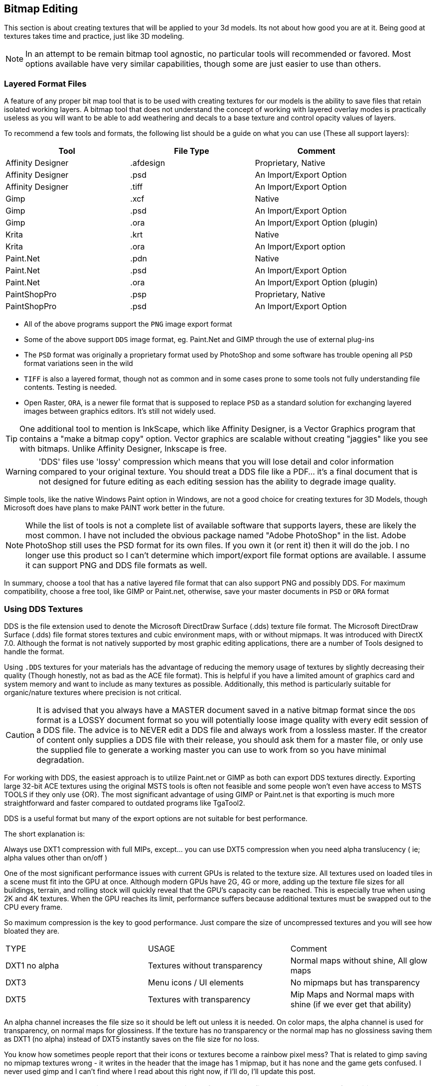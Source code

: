 == Bitmap Editing

This section is about creating textures that will be applied to your 3d models. Its not about how good you are at it.  Being good at textures takes time and practice, just like 3D modeling.

[NOTE]
In an attempt to be remain bitmap tool agnostic, no particular tools will recommended or favored.  Most options available have very similar capabilities,  though some are just easier to use than others.

=== Layered Format Files

A feature of any proper bit map tool that is to be used with creating textures for our models is the ability to save files that retain isolated working layers.  A bitmap tool that does not understand the concept of working with layered overlay modes is practically useless as you will want to be able to add weathering and decals to a base texture and control opacity values of layers.  

To recommend a few tools and formats, the following list should be a guide on what you can use (These all support layers):

|===
| Tool                  | File Type |   Comment 

| Affinity Designer     | .afdesign |   Proprietary, Native
| Affinity Designer     | .psd      |   An Import/Export Option
| Affinity Designer     | .tiff     |   An Import/Export Option
| Gimp                  | .xcf      |   Native
| Gimp                  | .psd      |   An Import/Export Option
| Gimp                  | .ora      |   An Import/Export Option (plugin)
| Krita                 | .krt      |   Native
| Krita                 | .ora      |   An Import/Export option
| Paint.Net             | .pdn      |   Native
| Paint.Net             | .psd      |   An Import/Export Option
| Paint.Net             | .ora      |   An Import/Export Option (plugin)
| PaintShopPro          | .psp      |   Proprietary, Native
| PaintShopPro          | .psd      |   An Import/Export Option
|===


* All of the above programs support the `PNG` image export format
* Some of the above support `DDS` image format, eg. Paint.Net and GIMP through the use of external plug-ins
* The `PSD` format was originally a proprietary format used by PhotoShop and some software has trouble opening all `PSD` format variations seen in the wild
* `TIFF` is also a layered format, though not as common and in some cases prone to some tools not fully understanding file contents. Testing is needed.
* Open Raster, `ORA`, is a newer file format that is supposed to replace `PSD` as a standard solution for exchanging layered images between graphics editors. It's still not widely used.

[TIP]
One additional tool to mention is InkScape, which like Affinity Designer, is a Vector Graphics program that contains a "make a bitmap copy" option.  Vector graphics are scalable without creating "jaggies" like you see with bitmaps. Unlike Affinity Designer, Inkscape is free.


[WARNING]
'DDS' files use 'lossy' compression which means that you will lose detail and color information compared to your original texture.  You should treat a DDS file like a PDF... it's a final document that is not designed for future editing as each editing session has the ability to degrade image quality.

Simple tools, like the native Windows Paint option in Windows, are not a good choice for creating textures for 3D Models, though Microsoft does have plans to make PAINT work better in the future.

[NOTE]
While the list of tools is not a complete list of available software that supports layers, these are likely the most common.  I have not included the obvious package named "Adobe PhotoShop" in the list.  Adobe PhotoShop still uses the PSD format for its own files. If you own it (or rent it) then it will do the job.  I no longer use this product so I can't determine which import/export file format options are available.  I assume it can support PNG and DDS file formats as well.

In summary, choose a tool that has a native layered file format that can also support PNG and possibly DDS.  For maximum compatibility, choose a free tool, like GIMP or Paint.net, otherwise, save your master documents in `PSD` or `ORA` format

=== Using DDS Textures

DDS is the file extension used to denote the Microsoft DirectDraw Surface (.dds) texture file format. The Microsoft DirectDraw Surface (.dds) file format stores textures and cubic environment maps, with or without mipmaps. It was introduced with DirectX 7.0. Although the format is not natively supported by most graphic editing applications, there are a number of Tools designed to handle the format.

(((Texture, "DDS FILES")))
Using `.DDS` textures for your materials has the advantage of reducing the memory usage of textures by slightly decreasing their quality (Though honestly, not as bad as the ACE file format). This is helpful if you have a limited amount of graphics card and system memory and want to include as many textures as possible. Additionally, this method is particularly suitable for organic/nature textures where precision is not critical.

[CAUTION]
It is advised that you always have a MASTER document saved in a native bitmap format since the `DDS` format is a LOSSY document format so you will potentially loose image quality with every edit session of a DDS file.  The advice is to NEVER edit a DDS file and always work from a lossless master.  If the creator of content only supplies a DDS file with their release, you should ask them for a master file, or only use the supplied file to generate a working master you can use to work from so you have minimal degradation.

For working with DDS, the easiest approach is to utilize Paint.net or GIMP as both can export DDS textures directly. Exporting large 32-bit ACE textures using the original MSTS tools is often not feasible and some people won't even have access to MSTS TOOLS if they only use {OR}.  The most significant advantage of using GIMP or Paint.net is that exporting is much more straightforward and faster compared to outdated programs like TgaTool2.

DDS is a useful format but many of the export options are not suitable for best performance.  

The short explanation is:

Always use DXT1 compression with full MIPs, except...  you can use DXT5 compression when you need alpha translucency ( ie; alpha values other than on/off )

One of the most significant performance issues with current GPUs is related to the texture size. All textures used on loaded tiles in a scene must fit into the GPU at once. Although modern GPUs have 2G, 4G or more, adding up the texture file sizes for all buildings, terrain, and rolling stock will quickly reveal that the GPU's capacity can be reached. This is especially true when using 2K and 4K textures. When the GPU reaches its limit, performance suffers because additional textures must be swapped out to the CPU every frame.

So maximum compression is the key to good performance. Just compare the size of uncompressed textures and you will see how bloated they are.

(((Texture, "DXT COMPRESSION")))

|===
|    TYPE           | USAGE                            | Comment
|    DXT1 no alpha  | Textures without transparency    | Normal maps without shine, All glow maps
|    DXT3           | Menu icons / UI elements         | No mipmaps but has transparency
|    DXT5           | Textures with transparency       | Mip Maps and Normal maps with shine (if we ever get that ability)
|===

An alpha channel increases the file size so it should be left out unless it is needed. On color maps, the alpha channel is used for transparency, on normal maps for glossiness. If the texture has no transparency or the normal map has no glossiness saving them as DXT1 (no alpha) instead of DXT5 instantly saves on the file size for no loss. 

You know how sometimes people report that their icons or textures become a rainbow pixel mess? That is related to gimp saving no mipmap textures wrong - it writes in the header that the image has 1 mipmap, but it has none and the game gets confused. I never used gimp and I can't find where I read about this right now, if I'll do, I'll update this post.

[TIP]
Ensure you are keeping uncompressed versions of the source files that you can load for editing so you don't accumulate compression artifacts.

With *GIMP*, you would use `export as` and then chose `select file type` and set the options for DDS such as Compression, MIPMAP, etc. Latest versions if GIMP seem to come with DDS support so no post-install plugin is needed.

With *Paint.net* versions newer than 4.2.2, DDS support comes bundled with the program. You would use the `save as` option and `save as type:  DDS`. In the Save Settings window, you would select *DXT1* and under *Error Metric*, and check *Generate Mip Maps* and *Use Best Quality*.


== Using ACE Textures

{msts} uses a proprietary Kuju image file format known as ACE (extension `.ACE`).  ACE files are used for textures applied to shapes and the bitmaps used for the cab panels and controls aka. bitmap ACE's.

[NOTE]
A conversion utility called `makeace.exe` was supplied with {MSTS}. Newer tools have been created that eliminate some of the limitations that come with the original and updated `makeace` program.

=== ACE File Types:

Solid::  these are created by converting 24-bit BMP or TGA files and the resulting ACE file contains only solid pixels.  You might use such ACE files for the general texture detail on buildings and trains you are creating.

Trans:: these are created by converting 32-bit TGA files and specifying the transparency mask option.  The resulting ACE file will contain both solid pixels and transparent pixels.  You can still use solid areas of this ACE type for the general texture detail on your object but in addition you can use areas containing transparent pixels for details such as railings, ladders and other areas that require the appearance of a "hole" in your object.  This is also a good choice for simple cab backgrounds and controls.

Alpha:: these are creating by converting 32-bit TGA files and not specifying the transparency mask option.  The resulting ACE files will contain solid and both partially and completely transparent pixels.  This texture type can be used in a similar way to the Trans type, except it also allows you to create effects such as tinted windows.

=== ACE File Compression

No compression:: the image is stored uncompressed.

ZLib compression:: this is a lossless compression technique similar to that used by programs such as PKZIP and WinZip.

DXT compression:: this is a lossy technique that can only be used for Solid and Trans type texture ACE files.  It may crate unwanted arifacts.

[WARNING]
DXT compression cannot be used for bitmap ACE files.

[NOTE]
For Alpha type ACE files you cannot use DXT, so the recommended option is ZLib.

[TIP]
I'm relatively sure that even the updated Makeace only supports textures up to 1024 x 1024 in size.


=== Preparing a texture

.When creating textures. remember
[quote, Erick Cantu]
Texture mapping needs to be intuitive and functional.

Probably the best way to start a texture file is to create a background layer that contains the primary colors of your final model.  If your base model is primarily "Tuscan Red", then fill your background with "Tuscan Red".  Variants for Pennsylvania, for example, would be RED rgb(121,68,59), BROWN rgb(111,78,55), TAN rgb(166,123,91).  Many tools allow you to enter a RGB color value into your editor.

You don't need to complete your texture before you apply it to your 3D Model.  Even using the single base color would be OK.

For texture size, consider working with 2048x2048 textures.  Try to avoid creating multiple smaller texture files versus one large file.  You can always shrink your texture to 1024x1024 when all your work is done as the coordinate mapping will remain relative as long as the proportions remain the same.  You could not, however, adjust 2048x2048 to 2048x1024 though, keep that in mind.

If your model is wide but not tall, as many vehicle models are, then you might consider starting with a 2048x1024 texture size, provided that you are only creating content for Open Rails.  Open Rails will not have issues with textures that are not square, unlike {msts}.  

Once you have created your base texture for your model, you should a) Save it in the native format of your editor or in one of the Layered formats like `PSD` or `ORA`. b) Save a copy in `PNG` format for use with Blender.  Copy the `PNG` file to your project folder for your current model so it is easily available during a Blender working session.

Keep in mind that some people who might consider repainting your model will want to make use of their own photographs of actual vehicles or buildings.  This means that it would be "unkind" to these "re-skinners" if you were to split up the sides of your model into multiple sections as they would have difficulty getting the sections to rejoin cleanly.  Try to keep the side and top views as continuous shapes in your model and your textures.  However, if the model is unlikely to be reskinned by 3rd parties, then you can conceiveably create a separate texture for each section of the model.  This will allow you to rejoin the sections as needed.

=== Tools

Measurements from photos.  Not perfect... but it helps.

https://eleif.net/photomeasure

image::images/_measure00.png[]


==== Decals

(((Texture, "Decals")))
A newer concept, and one championed by the NAVS technique, is to use a separate bitmap or multiple bitmaps to generate various car numbers without having the numbers backed into the main bitmap.  This gives added flexibility to car rosters as custom car numbers are easily generated without resorting to difficult post-release editing of `.ACE` files and many have done in the past.

A DECAL is a small section of the main model that has a smaller `3d plane` object floated just above the surface of the model. This plane is assigned a set of UV coordinates that map to a specific number or numbers desired on a particular car.   Using the {or}  `INCLUDE` statement in a WAG or ENG file, you can specify decal mapping using the `FreightAnim` keyword to locate the related decal `S` file(s).

I'll share a Decal creation technique here using Python code for the so inclined.  The benefits of a code approach is you have a nearly exact idea of how the texture is laid out and can easily adjust the layout to your needs.  The disadvantage is that you have to have Python installed on your computer alonng with required packages.  If you are not comfortable with Python, then you can use the following method to lay out your decals.

[NOTE]
The Python PIP library currently has a limitation where it requires a version of python 3 no newer than 3.12.


=== Coding alternatives

For the more software minded, Python 3 can be used to layout your textures using a Python package named PILLOW, (PIL for short).  Now this won't be a guide for using Python or Pillow, but I will share how I have been able to layout sections of a texture to create absolute placement and sizes for UV coordinates using code.

(((PYTHON, "Example DECAL Layout")))

[source,python]
----
#!/usr/bin/python

from PIL import Image, ImageDraw, ImageFont

#from PIL import *

meter = 146

# This layout was used for a flatcar sides and end reporting marks that were assigned
# to `plane` objects that were "shrink-wrapped" to the main body in Blender.

if __name__ == '__main__':
    height = 2048
    width = 2048
    image = Image.new(mode='L', size=(height, width), color=255)

    draw = ImageDraw.Draw(image)

    # get a font from the LOCAL FOLDER
    # You need a local font for this to work.
    # get a font (disabled for now)
    #fnt = ImageFont.truetype("Hack-Regular.ttf", 40)


    # get a drawing context
    #draw.text((1,300),"^^^ Side",font=fnt)
    draw.rectangle(((10,5), (10+952,5+194)), fill = "black")

    # Draw End A
    #draw.text((1100,300),"End -->",font=fnt)

    draw.rectangle(((1000,5),(1000+554,5+505)),fill = "black")

    # get a drawing context
    #draw.text((1,300),"^^^ Side",font=fnt)
    draw.rectangle(((10,5+510), (10+952,5+194+510)), fill = "black")

    # Draw End A
    #draw.text((1100,300),"End -->",font=fnt)

    draw.rectangle(((1000,5+510),(1000+554,5+505+510)),fill = "black")

    # get a drawing context
    #draw.text((1,300),"^^^ Side",font=fnt)
    draw.rectangle(((10,5+510*2), (10+952,5+194+510*2)), fill = "black")

    # Draw End A
    #draw.text((1100,300),"End -->",font=fnt)

    draw.rectangle(((1000,5+510*2),(1000+554,5+505+510*2)),fill = "black")

        # get a drawing context
    #draw.text((1,300),"^^^ Side",font=fnt)
    draw.rectangle(((10,10+510*3), (10+952,10+194+510*3)), fill = "black")

    # Draw End A
    #draw.text((1100,300),"End -->",font=fnt)

    draw.rectangle(((1000,5+510*3),(1000+554,5+505+510*3)),fill = "black")

    del draw

    image.save("out.png","PNG")
----

I have also been able to automate the creation of various number styles with Alpha channel backgrounds.  This technique utilizes TTF fonts to create each number as a 64x64 image that can be called as a separate decal.  While not super efficient, it could allow for widely varying car numbers without too much effort. For USA, this method would rely on 6 separate decals and extra number slots would need a blank 64x64 alpha image.

Using this method is still in the experimental stage for me... but it is something I'm looking forward to making a standard technique I employ

(((PYTHON, "Example Reporting Marks")))

[source,python]
----
#!/usr/bin/python
"""Script to generate small bitmaps with white numbers on
an alpha background for reporting marks.
 The output is a set of TGA files and a master file with 
 items merged


Basic usage:
$ python3 reportingmark.py  (No file options are needed)

You need to edit values in the top of this file to change defaults
This code has been tested with Python 3.10.4 and requires the use of
the Python package "PILLOW".

To install PILLOW, use:

python3 -m pip install --upgrade pip
python3 -m pip install --upgrade Pillow

=============================

Author: Pete Willard
Email: petewillard@gmail.com
Website: RailSimStuff.com
Date: June 8, 2023


Well, numbers make sense but you never know, there
is this guy at RailSimStuff.com that puts numbers
on !@#$%^&*() characters.

The TTF font you plan to use does not need to be installed in the system.
The TTF file just needs to be inthe same folder as the python script.

"""

from PIL import Image, ImageDraw, ImageFont, ImageOps
from pathlib import Path
import os


# all reporting mark numbers must be the same length
numberList = "120079","120100","120186","120156"
elements = len(numberList)
element0 = numberList[0]
len_element0 = len(element0)
len_number = len(numberList)

# Reporting Mark - Road Name - refer to font PDF to know which chars make the
# correct lettering
rm = "NS"
len_rm = len(rm)


# Gap Size (NOTE: Not all railsimstuff fonts have a *space* character)
# Mileage may vary
space = "  "
len_space = len(space)

# Lettering height and width
height = 64
multiply = len_rm + len_space + len_element0
width = 54 * multiply  # 64 * 10

print ("height = ",height)
print ("width =  ", width)
# You will need to tweak these values below based on the
# specific font being used so it fits the 'box' correctly
fontSize = 68       # Pitch
fontHorz = 20       # Start Position
fontVert = -4       # Start Position
pathToFont = "nslogo.ttf"   # Should be in the local folder where the Script is
fontColor = "255"           # 255 = white


print(pathToFont)

if __name__ == '__main__':

    image = Image.new('RGB', (1024, 1024), color=0)
    image.save('decal.tga', 'tga')

    # get the font
    #

    fnt = ImageFont.truetype(pathToFont, fontSize)


    #"""
    # Draw Character Black on White Background
    # then invert to White on Black Background (it's just easier)
    # since we can rely on defaults

    #We are looping through each member of the numberList
    #and writing out each character result individually
    #"""

    count = 0

    for elements in numberList:
        output = rm + ' ' + elements
        #output = 'NS !@)!&^'
        print (output)
        #Setup
        image = Image.new(mode='L', size=(width, height), color=0)
        draw = ImageDraw.Draw(image)
        #
        draw.text((fontHorz,fontVert),output,font=fnt,fill=255)
        #draw.text((10,),output,font=fnt,fill=255)



        # Save out the results

        out = str(count) +".tga"
        count = count +1

        # Not the most efficient routines
        # but I'm still designing this next section

        image.save(out,"TGA")

    img1 = Image.open(r"decal.tga") # Create a blank to paste into
    row = 0
    for items in range(count):
        img2 = str(items) + ".tga"
        img = Image.open(img2)
        img1.paste(img, (0,row), mask = img)

        row = row + 64

    img1.save("decal1.tga") # remove working copy
    os.remove("decal.tga")

# Well, it was SUPPOSED to make an alpha channel... :(
# Still working on it.    

----



=== Layering Basics

When working on a texture for a model, you are going to want to add bitmap layers that help to achieve the desired final result.  This means being able to adjust the parameters and effects that each layer brings to the final result.  These include making layers with more opacity so the details of lower layers are not obscured, or adding upper layers that contain effects for Grime, Rust, Dirt, Dust, as explained in the now lost "Painting Guide" that once existed on the 3DTrains.com website.  

[NOTE]
Since the 3DTrains website is now off the Internet, some of the things that I learned from that website will be shared here.  Hopefully, 3dTrains folks don't mind that I've tried to share that information here as a sort of archive of what was at the website.

There was an explanaion there that you would have you add four NEW layers to your base image and name them Grime, Rust, Dirt and Dust. 


(((Texture, "LAYERING TECHNIQUE")))

==== Grime Layer

* Set the airbrush tool to a width between 150 and 200
* Select a black color, lets say RGB 10,10,10, for example
* Spray all over the layer making sure it looks uneven and spotty
* Now *hide* this layer from view

==== Rust Layer

* With the same airbrush settings, choose a rust color like RGB 136,57,4
* Make sure its sprayed on so you can still see through it.
* Now *hide* this layer from view

==== Dirt Layer

* With the same airbrush settings, choose a yellowish/brown color like RGB 126,113,38
* Make sure its sprayed on so you can still see through it.
* Now *hide* this layer from view

==== Dust Layer

* With the same airbrush settings, choose a light color like RGB 192,192,192
* Make sure its sprayed on so you can still see through it.
* Un-hide all the layers

==== Finalization of effects

* Set the transparency/opacity properties of each of the new layers to somewhere between 10 and 30 percent
* Adjust the percentages of each weathering layer to get the best effects 
* Save the file in the layered format
* Save a copy in the PNG format for use with Blender

=== Applying Fonts and Lettering

With the layered format file open, create a new layer just above the BASE layer in the document.  This will make sure that the lettering being added is below the weathering effects. 

[NOTE]
While it might seem like a shameless plug for my website, you will find a number of railroad related fonts at http://www.railsimstuff.com to help with adding lettering and logo details to your textures.  In case you are wondering, the fonts are all free and I make no money from this web site, in fact it only costs me money to keep it running so it is a labor of love that I have provided for nearly 20 years.

As mentioned above, the opacity of the  DECAL layer should also be adjusted so it does not hide underlying details.  The effect for decals though needs to resemble having been painted on, so the opacity will mbe much closer to 75% versus a lower value.


==== Layering Tips from Erick

.Eric Cantu on Weathering
[Quote, Erick Cantu]
When I'm walking around, I often find myself taking photographs of dirt, gravel, grass, concrete, and the like. You might think that I take these photos to use as textures. You're sort or right, but mostly wrong. I take these photos primarily to create layer masks used in weathering cars.

(((Texture, "Layering Tips")))

The master textures for all of my cars are always set up like this, from top to bottom:

1. A top mask to keep the overall image tidy
2. Any standalone parts that need to not be affected by the shadow layer
3. A highlight layer which adds a little bit of highlight to selected areas
4. A shadow map which contains the bulk of the detail, including panel lines, ribs, and so on
5. Several weathering layers
6. Car markings
7. The base colour layer
8. A wireframe layer for reference (I never look at my cars in shape viewer as I'm painting - first, it wouldn't work, second, the wireframe layer makes it unnecessary)

Here's an example of a simple weathering technique. Freight cars get beaten up pretty severely on the road. They often end up with dents, gouges, and scratches. We can easily create textures for gouges and scratches with photographs of grass. I start with this photo:

image::images/grass.jpg[]


I then turn it to greyscale and darken it significantly while bumping up the contrast:

image::images/grass-contrast.jpg[]


When you use a greyscale image as a layer mask, pure white areas will be opaque, while pure black areas will be transparent, with values in between being semi-transparent to varying degrees. It's an opacity map. I can then take a photograph or dirt, or really any image of the right size with some dark colour, apply this image as a layer mask, set the properties to "multiply," and end up with dark, scratchy areas all over the carbody. But I can milk that image some more. If you're trying to maximize your output while minimizing your time, it pays to get the most out of all of your resources. I copy the layer, rotate it 180 degrees, invert the colours, and set the properties to "addition." I decrease the opacity to 30%. The end result is this:

image::images/grass-final.jpg[]

Because the textures for the car are not perfectly symmetrical, it's hard to tell that the light, additive layer is the same image as the dark layer, but rotated 180 degrees. Similarly, I can rotate both images 180 degrees, change the opacity values slightly, and add perhaps another layer of spotty dirt, and those same layers easily create a carbody that looks totally different. You could go back to the original image and flip the scratch layers horizontally for a third carbody, or vertically for a fourth.

I am always on the lookout for walls with streaks of dirt from the rain, rusty metal, or anything that looks patchy. You can get so many great layer masks from those things, and most of us are carrying a perfectly-adequate camera in our pockets these days anyway. I used to hate weathering. Now it's quite easy and enjoyable, taking very little of my time.


== Working with Alpha Channels

Historically, {MSTS} has relied heavily on image transparency, the alpha channel in an image, to show intricate details on a model by applying a texture you can see through instead of having to model the actual shapes, thus replacing many object faces with a surface.  It doesn't always work well, but has been used heavily by creators wanting to keep poly counts to a minimum.

In addition, you would use Alpha Channels in an image to create the translucency you see when looking at/through glass such as a window.

Both of these techniques require that you start with an image format that understands the concept of a transparency mask.  In the case of "image cutting", you would rely on a 1 bit Alpha channel that is either see through or opaque, however, in the case of a a Window, whis is semi opaque, you would rely on a 8 bit Alpha channel with 255 shades of gray between Full Black (transparent) and Full white (opaque).

The tricky part is that every bitmap manipulation tool, GIMP, Paint.NET, PaintShop Pro, etc has their own idea about how to manipulate this Alpha Masking.

*  You can't just use ANY bitmap editor to edit files for transparency manipulation... you need one that actually understands files (like TGA) with an alpha channel embedded.
*  If you use TGA tools, it can separate the MAIN texture from the ALPHA channel and allow you to edit them separately (but they need to come back together at some point, as in - with a TGA FILE.)
*  A .bmp FILE "technically" cannot contain and Alpha Channel... so if you are using a .BMP file... the alpha channel will just be *gone* and it would be something you need to fix/recover.

[NOTE]
There are many formats of BMP bitmap file, including those with alpha channel support. The catch is that those such formats are not commonly encountered on Windows, and most bitmap editors won't edit or deal with them correctly. Therefore, its best to just consider that `.BMP` has no Alp[ha channel support... so just use `.TGA` or `.PNG`.

=== ACEIT

AceIt is a program designed to produce Kuju ACE format texture files from many common image formats. It is intended to be used as a replacement for the the {MSTS} supplied tools `makeace` and `makeacewin` tools.

Aceit contains the newest and best methods for working with .ace files. 

* You start with a .bmp file which you can generate using MS Paint or other drawing program. (Unless your texture has an alpha channel (transparency) then you would generate a .tga file). 
* Then run Aceit. 
* Enter as the input the .bmp file you created then enter where the output will go (usually your routes texture folder)
* Then finally, save it.


=== TGATOOL2 and MAKEACE tools

If you want to continue to work with `.ace` file format defined by {MSTS}, then these 2 tools, TGATool2 and Makeace were pretty much the starting point for texture manipulation. These tools are quite old.

TGATool2:: a standalone program for working with the `.bmp`. Targa `.TGA` and `.Ace` files used by Trainsim.  It works in conjuction with the MAKEACE utility. There is an updated version in ACEIT.

MakeAce:: The MakeACE utility converts industry-standard image file formats into the Kuju image file format known as ACE (extension .ACE) which can be used with
Microsoft Train Simulator.  MakeACE supports Windows Bitmap files (extension .BMP) which contain 24-bit RGB encoded images and Truevision Targa files
(extension .TGA) which contain 24-bit RGB encoded or 32-bit RGBA (Red, Green, Blue + alpha "translucency" channel) encoded images.

[NOTE]
The default Makeace utility that was supplied with {MSTS} has limitations and it is highly recommended that you replace it with the ACEIT utility. At the very least, get the MSTS TOOLS 1.4 update. 


[NOTE] 
I no longer recommend using TGAtools2 from MGGrapphics unless you are just trying to recover images from existing ACE files.

When you need to modify a texture that has been saved in the .ace file format, TGATools2A is typically the software of choice for opening the .ACE file. You can obtain TGATools2A through an Ace-It utility installation. Once you have the .ace file open in TGATools2A, it's advisable to promptly save it as a .tga file.

While the .ace format is primarily used within MSTS (Microsoft Train Simulator), the Targa format (.tga) is more versatile and compatible with a wider range of software applications. TGATools2A offers the capability to independently edit the color and alpha components of the texture. Alternatively, you can also open the .tga file in software like Photoshop and make direct edits.

[TIP]
It's important to understand that simply "applying alpha" to any texture and expecting it to function seamlessly on any model is not always feasible. While it's possible to "transparently remove" portions of a model by adding an alpha channel to the texture, it may also be necessary to modify the shape file to properly utilize the alpha component of the texture. However, if your goal is to merely correct the existing alpha, and the shape is already set up for it, these considerations may not be applicable in this context.


=== DXTBMP

This is a tool that is also available from MWGFX website, as is TGATOOLS2.  Images can be passed to any paint program for editing in 24 bit and then re-imported and saved in any of the 16/24/32 bit formats.  Transparency (Alpha) channel of textures can be viewed and edited separately from the main image.  It supports `.DDS` files.


Example Session: 

* Open the "Original " ace with the alpha included. 
* Under the "Alpha " setting go to extract the alpha. 
* Click kbd:[yes] , kbd:[ok] 
* Name the "alpha" you extracted and place in the `ace` you created.
* Open your image with DXTBMP and import the "Alpha" into your image. 
* At the bottom of the "Alpha" setting,  Click kbd:[Apply Alpha to Image] and you should be done. 

[NOTE]
This applies too both `ace` and `dds` files

[TIP]
It's really just easier to use a tool like Paint.net for creating the `.DDS` file.

<<<

=== Alpha materials in Blender

If you want to just keep your hair in your head, versus pulling it out... here is my recommendation.

* Use Paint.Net or GIMP (if you have a few bucks, Affinity Designer)
* Use the NATIVE format of your selected Bitmap Editor as your master file. (They will support "layers")
* Export your bitmaps in TGA or PNG format for use as Blender Texture files.

[NOTE]
Affinity does not support exporting to DDS, but use Paint.NET or GIMP to export the file used by Blender to DDS format.

When you finally export your model(s) to the `S` file format using the MSTS Exporter script, export the DDS format from Paint.net or GIMP as a following step.

==== The Shader Editor

If you were look at a typical setup in the shader editor for a texture that contains an alpha channel, you would see this.

image::images/alpha1.PNG[]

It looks pretty straight-forward, but heed this warning, this is just related to what you `SEE`, and not what you export.  

==== The MSTS Materials Settings

For exporting to {OR} and {MSTS}, you need to also have the MSTS Materials settings adjusted.  See below:

image::images/alpha2.PNG[]

For most scenarios where an alpha channel is used, this `Alpha Blended` setting is good enough and it works OK in my experience, so try it first. It is the gray scale Alpha Channel used for Glass, while `Transparancy ON/OFF` is the one bit mask where only BLACK RGB (0.0.0) is transparent in a mask.



== How to Make Night Textures

(((Texture, Seasonal)))
[NOTE]
Much of this is content is a summary of KUJU supplied documentation

Night textures on shapes are created by editing the original texture,
darkening it and perhaps adding a couple of touches for effect.

The night textures take effect at a predetermined time within the game
environment, so as to replicate a real world environment. The
`extshape.dat` file must be updated with the correct parameters so that
the shape is declared as having night textures (see the “How to write a
.ref file” document for further clarification). ((( Reference File)))

Once created, the night and day textures must have the same filename so
that the code can pick up the correct texture. This means that the
daytime / normal texture must be entered into the normal route textures
directory and the night version into the route night textures directory.

Below are two textures taken from the Orient Express level. These were
manipulated in a two dimensional drawing package:

image::images/image1.jpeg[]
image::images/image2.jpeg[]
image::images/image3.jpeg[]
image::images/image4.jpeg[]

This means that the texture on the left will be replaced with the
texture on the right once the correct night timing has been switched on.

== How to Make Night Textures with Backlighting

Example: 

Create the image for the building you want to texture, making sure that anythng that requires backlighting is a separate objects and textures.  Items such as windows should be separate objects, often created by just using a PLANE object.
The basic buulding shape should not have modeled windows



== How to Make Snow Textures


(((Texture, Snow)))
Snow textures must also be created, so that your buildings and other
objects will look correct when there is snow lying on the ground. These,
too, are created using the original, daytime textures. The extshape.dat
file must be updated in relation to this (see the “How to write a .ref
file” document for further clarification) and must be placed in the
route’s snow textures directory accordingly. The snow texture will only
be used when the snow environment settings have been switched on through
the Drive a Train User Interface.

Below are the snow versions of the textures above.

image::images/image1.jpeg[]

image::images/image5.jpeg[]

image::images/image3.jpeg[]

image::images/image6.jpeg[]

=== Highlights and Shadows

A layer, or layers, used for "hard coded" shadows and possibly highlights, which could otherwise be known as the {AO} layer, should reside near the DECAL layer and the BASE layer for a decent effect, though you could migrate the highlights layer higher in the stack.  How to create an {AO} layer using the Blender render engine is covered in another section of this document, but if you do create this layer using Blender, this is where it would be inserted.  The color of this layer will essentially be only black and white.  You can always choose to create and edit this layer manually as well. 

[TIP]
The blend mode for the [ao] layer could also be "multiply" instead of "normal"

== Generated Shadows

(((Texture, clusion)))

{AO} is the generation of hard-coded or `baked` shadows instead of relying in dymanic lighting to generate shadows for an in-game asset.  It provides extra depth to an asset that would not be achieved otherwise.

Marek on Elvas Tower shared how he achieves {AO} on his models and it is shared here.  

[NOTE]
Your model needs to be UV UNWRAPPED prior to baking out an {AO} image as described here.

image::images/ao0.jpg[]


An orthographic camera can be used to render the {AO} with all projection planes. Clipping planes can then be used on the camera to make certain parts invisible to the render camera, which helps exclude details that are not desired. The renders can then be imported into GIMP (or any other editor that supports layers) and used as the base for the final texture layout. The model can then be unwrapped to that. Livery colors can then be added in layers above the {AO} layers and layer blend modes can be used to create the desired image. This method is more time-consuming than other methods, but it produces results that are far better than what can be achieved by hand in 2D alone.

image::images/ao1.jpg[]

The image above shows a model with a single material applied to it called `au_bhpb_sd70ace_4096`. In the shader editor, two inputs can be chosen for the Base Color of the `Principled BSDF:` either an image file applied to the model at the top or an {AO} shader via a Color Ramp node below it. When exporting to `.S` or wanting to view the texture in Blender, the `texture node` needs to be plugged in, and when rendering the {AO}, the {AO} Shader needs to be plugged in. By setting the 3D viewer to `Rendered`, one can get an idea of what the output will look like and can adjust the shadow effect via the sliders in the ColorRamp.

image::images/ao2.jpg[]

In the Render properties tab, switch your Render Engine to Cycles and your Device to GPU Compute for faster rendering. With a Render sample setting of 128, rendering can take a while on a PC. To get a faster render time when testing, try using a lower number initially. Don't forget to turn on `Denoise` to give you a cleanly rendered image.

image::images/ao3.jpg[]

In the Output properties tab,  the  `Format Resolution X = 4096 px` is used because there is a 4K texture being used on the model. You can adjust the Resolution Y value later when you know how much vertical space the render will take (see below).

image::images/ao4.jpg[]

A camera should be added to the scene and moved to the side of the locomotive. The Rotation values in the Properties tab should be used to ensure that it is perpendicular to the locomotive. On the Object Data Properties tab, the Type of Camera should be changed to Orthographic. A separate 3D viewport should be opened and the Camera should be selected and kbd:[CTRL + Num 0] should be pressed to get a side view of the locomotive from the camera's point of view. If it is not already in Rendered view, pressing kbd:[Z] should allow for Rendered view to be selected; the {AO} shader should be visible in the camera view. 

The Orthographic Scale should be adjusted for the camera so that the entire length of the locomotive body fills the camera view (for this locomotive, the scale is 22.300). The camera should be moved in the `Y` and `Z` axes to ensure that it is in frame. Then, the `Format Resolution Y = value` should be adjusted so that no empty space is rendered above and below the locomotive. When the entire locomotive is framed in the camera view, kbd:[F12] should be pressed and Blender will render the {AO} into a new window.

If denoise is enabled, the rendering may appear to hang, but it will complete after a while. Making multiple copies of the camera and moving them to the sides, ends, top and bottom is recommended in order to render the {AO} from the different projections. Keeping the `Orthographic Scale` the same on all the cameras will result in the render being at the same textural density. Additionally, unlike a perspective camera, the distance of the camera from the object does not change the size of the resultant render.

Once you have finished rendering the image, you can save it to your computer and import it into your 2D graphics program to use as a base for your texture. To make sure the texture has the same textural density, you should make multiple copies of the camera and move them to the sides, ends, top and bottom. Again, unlike with a perspective camera, the distance of the camera from the object will not affect the size of the render. However, the hand rails may obstruct the details on the body behind. To fix this, you have multiple options.

image::images/ao5.jpg[]

In the image above the `X` location of the camera is 10m to the side of the locomotive.  The `Clip Start` distance has been changed from its default value of 0.1m to 8.7m. When rendered, the view no longer includes the handrails but displays the side of the body as the camera is drawing what it can see from 8.7m to 1000m, beyond the hand rail closest to the camera. This clipping results in the cab side, fuel tank and air tanks being cut off. The same outcome can be achieved by keeping the `Clip Start` and `End` at their default settings and moving the camera in the `X` direction, allowing for 'slices' of the scene similar to an MRI machine.

image::images/ao6.jpg[]

It is possible to make parts invisible to the render camera. In the image, the `Camera` checkbox in the Object Properties tab for the hand rails and air tank objects has been unchecked. This results in the entire side of the locomotive body being visible in the render view, but the handrails and air tanks not being rendered. These methods can be used to exclude objects in the foreground that are not required for the desired image.

The {AO} can be rendered for all the different views and then mashed together in a 2D graphics program to export as the `au_bhpb_sd70ace_4096` texture to use for unwrapping and in Open Rails.

This technique for Baking {AO} is a good way to get the added shadow details on a texture but the method described here is not the only way to accomplish {AO} shadows.  It might not be the most effcient way either, but it seems to work.

[NOTE]
It is important to be aware that any lights in the scene, including environment lighting, will impact the rendered {AO}. Lights are not used when baking an {AO}, so if the rendered {AO} image is too dark, the environment brightness can be increased or area lights can be added, typically the length of the locomotive, placed on either side to minimize shadow casting. If the lighting is changed later on, this will impact subsequent renders and will not match earlier renders. It is essential to be aware of this.

 



image::images/ao7.jpg[]

=== Ambient Occlusion

To Recap... Blender {AO} (AO) is a rendering technique that simulates the subtle shadows that occur where surfaces meet other surfaces or when they are blocked from direct light. AO can be used to add realism and depth to your renders, and it can be especially effective for close-up shots or scenes with complex geometry.

There are two ways to add AO to your renders in Blender:

1. Render settings: Go to Render Properties > Render Settings > World and enable the {AO} checkbox. You can then adjust the Distance and Strength settings to control the intensity of the AO effect.
2. Shader node: Add an {AO} node to your material shader and connect it to the Surface output. You can then adjust the Distance and Strength settings directly on the node.

Tips for using AO in Blender:

* AO can be computationally expensive, so it is important to use it sparingly. If you are rendering a scene with a lot of geometry, consider using a lower sample count or baking the AO to a texture.
* AO can be used to add subtle details to your renders, but it is important not to overdo it. Too much AO can make your renders look dark and muddy.
* AO can be used to create a variety of effects, such as weathering, dirt, and grime. Experiment with different settings to achieve the desired look.

Here are some examples of how AO can be used to improve the realism and depth of your renders:

* Close-up shots: AO can be used to add subtle shadows and details to close-up shots of characters, objects, and environments. This can help to make your renders look more realistic and believable.
* Scenes with complex geometry: AO can be used to add depth and definition to scenes with complex geometry, such as cityscapes, forests, and interiors. This can help to make your renders look less flat and more immersive.
* Weathering and dirt effects: AO can be used to create a variety of weathering and dirt effects, such as dust on a car or moss on a tree trunk. This can help to make your renders look more realistic and worn-in.

Overall, AO is a powerful rendering technique that can be used to add realism and depth to your renders. By understanding the basics of AO and experimenting with different settings, you can achieve a variety of effects to enhance your renders.



=== More About Baking Ambient Oclusion

(((Texture, "clusion Baking")))

[Warning]
{AO} Baking is mildy infuriating in Blender

When Baking clusion, Here are some tips:

1. Gather parts that will receive{AO} into a collection to make them easy to select.
2. Ensure the UV Maps for those parts do not wrap off the edge of the texture sheet.
3. Coplanar surfaces are a problem, including two sided, they bake black.
4. Set 'Render Engine' to Cycles.
5. Set Render Max Samples low eg 8, for testing, high for better quality , eg 128, 256 etc
6. If your model has secondary LOD's ensure they don't cast a shadow on your primary model, use 'Disable In Render' in the outliner

=== {AO} Steps

To bake {AO} in Blender, you can use the Bake tool in the Render tab of the Properties panel. Here's a step-by-step guide:

* Select the object or objects that you want to bake the{AO} for.
* In the Properties panel, go to the Render tab and then click on the Bake tab.
* In the Bake tab, set the Bake Mode to clusion.
* Set the Samples value to the number of samples you want to use for the{AO} bake. The higher the value, the more accurate the{AO} will be, but the longer the bake will take.
* Set the Margin value to add a margin around the baked texture to prevent texture bleeding.
* Set the Space to either "Object" or "World" depending on whether you want the{AO} to be baked in object space or world space.
* Check the "Clear" box to clear the image before baking.
* Check the "Normalized" box to normalize the{AO} values, which can help with artifacts and banding.
* Click the "Bake" button to start the{AO} bake.

[Note] 
The{AO} bake can take some time, depending on the complexity of the objects and the number of samples you are using. Once the bake is complete, the{AO} map will be saved as an image in the UV/Image Editor. You can then use this image as a texture to apply the{AO} effect to your object.

